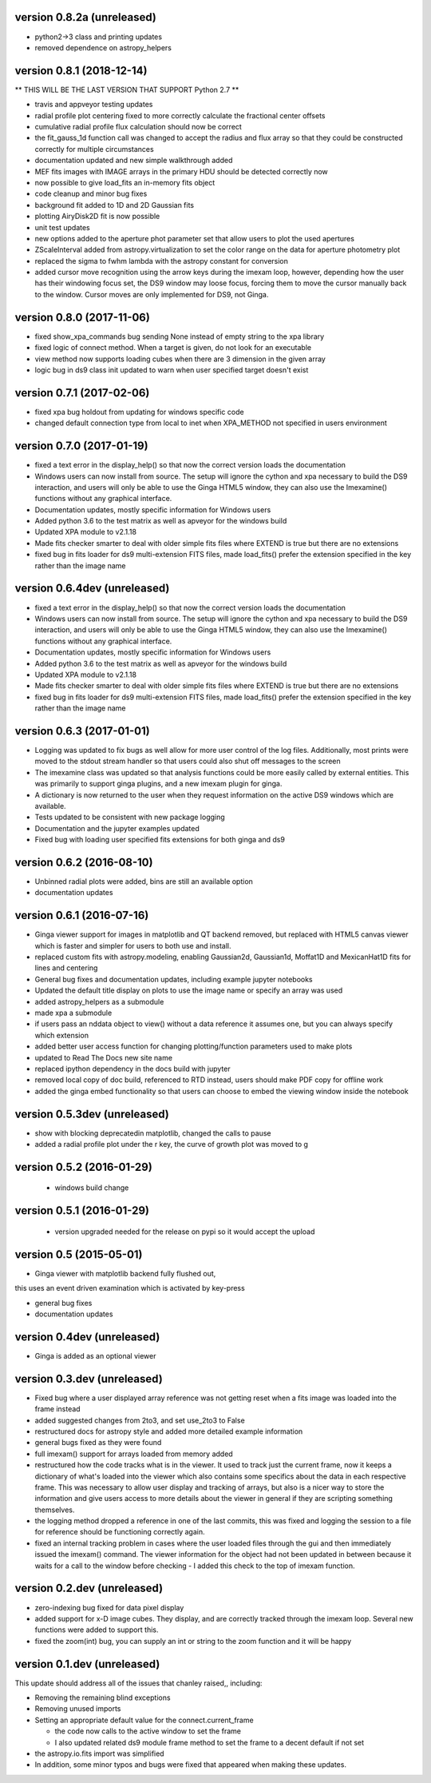 version 0.8.2a (unreleased)
---------------------------
- python2->3 class and printing updates
- removed dependence on astropy_helpers

version 0.8.1 (2018-12-14)
--------------------------
** THIS WILL BE THE LAST VERSION THAT SUPPORT Python 2.7 **

- travis and appveyor testing updates
- radial profile plot centering fixed to more correctly calculate the fractional center offsets
- cumulative radial profile flux calculation should now be correct
- the fit_gauss_1d function call was changed to accept the radius and flux array so that they
  could be constructed correctly for multiple circumstances 
- documentation updated and new simple walkthrough added
- MEF fits images with IMAGE arrays in the primary HDU should be detected correctly now
- now possible to give load_fits an in-memory fits object
- code cleanup and minor bug fixes
- background fit added to 1D and 2D Gaussian fits
- plotting AiryDisk2D fit is now possible
- unit test updates
- new options added to the aperture phot parameter set that allow users to plot the used apertures
- ZScaleInterval added from astropy.virtualization to set the color range on the data for aperture photometry plot
- replaced the sigma to fwhm lambda with the astropy constant for conversion
- added cursor move recognition using the arrow keys during the imexam loop, however, depending how the user has their windowing focus set, the DS9 window may loose focus, forcing them to move the cursor manually back to the window. Cursor moves are only implemented for DS9, not Ginga.

version 0.8.0 (2017-11-06)
--------------------------
- fixed show_xpa_commands bug sending None instead of empty string
  to the xpa library
- fixed logic of connect method. When a target is given, do not look
  for an executable
- view method now supports loading cubes when there are 3 dimension in the given array
- logic bug in ds9 class init updated to warn when user specified target doesn't exist

  
version 0.7.1 (2017-02-06)
--------------------------
- fixed xpa bug holdout from updating for windows specific code
- changed default connection type from local to inet when XPA_METHOD not specified in users environment


version 0.7.0 (2017-01-19)
--------------------------
- fixed a text error in the display_help() so that now the correct version loads the documentation
- Windows users can now install from source. The setup will ignore the cython and xpa necessary to build the DS9 interaction, and users will only be able to use the Ginga HTML5 window, they can also use the Imexamine() functions without any graphical interface.
- Documentation updates, mostly specific information for Windows users
- Added python 3.6 to the test matrix as well as apveyor for the windows build
- Updated XPA module to v2.1.18
- Made fits checker smarter to deal with older simple fits files where EXTEND is true but there are no extensions
- fixed bug in fits loader for ds9 multi-extension FITS files, made load_fits() prefer the extension specified in the key rather than the image name



version 0.6.4dev (unreleased)
-----------------------------
- fixed a text error in the display_help() so that now the correct version loads the documentation
- Windows users can now install from source. The setup will ignore the cython and xpa necessary to build the DS9 interaction, and users will only be able to use the Ginga HTML5 window, they can also use the Imexamine() functions without any graphical interface.
- Documentation updates, mostly specific information for Windows users
- Added python 3.6 to the test matrix as well as apveyor for the windows build
- Updated XPA module to v2.1.18
- Made fits checker smarter to deal with older simple fits files where EXTEND is true but there are no extensions
- fixed bug in fits loader for ds9 multi-extension FITS files, made load_fits() prefer the extension specified in the key rather than the image name


version 0.6.3 (2017-01-01)
--------------------------
- Logging was updated to fix bugs as well allow for more user control of the log files. Additionally, most prints were moved to the stdout stream handler so that users could also shut off messages to the screen
- The imexamine class was updated so that analysis functions could be more easily called by external entities. This was primarily to support ginga plugins, and a new imexam plugin for ginga.
- A dictionary is now returned to the user when they request information on the active DS9 windows which are available.
- Tests updated to be consistent with new package logging
- Documentation and the jupyter examples updated
- Fixed bug with loading user specified fits extensions for both ginga and ds9


version 0.6.2 (2016-08-10)
--------------------------
- Unbinned radial plots were added, bins are still an available option
- documentation updates


version 0.6.1 (2016-07-16)
--------------------------
- Ginga viewer support for images in matplotlib and QT backend removed, but replaced with HTML5 canvas viewer which is faster and simpler for users to both use and install.
- replaced custom fits with astropy.modeling, enabling Gaussian2d, Gaussian1d, Moffat1D and MexicanHat1D fits for lines and centering
- General bug fixes and documentation updates, including example jupyter notebooks
- Updated the default title display on plots to use the image name or specify an array was used
- added astropy_helpers as a submodule
- made xpa a submodule
- if users pass an nddata object to view()  without a data reference it assumes one, but you can always specify which extension
- added better user access function for changing plotting/function parameters used to make plots
- updated to Read The Docs new site name
- replaced ipython dependency in the docs build with jupyter
- removed local copy of doc build, referenced to RTD instead, users should make PDF copy for offline work
- added the ginga embed functionality so that users can choose to embed the viewing window inside the notebook

version 0.5.3dev (unreleased)
-----------------------------
- show with blocking deprecatedin matplotlib, changed the calls to pause
- added a radial profile plot under the r key, the curve of growth plot was moved to g


version 0.5.2 (2016-01-29)
--------------------------
 - windows build change


version 0.5.1 (2016-01-29)
--------------------------
 - version upgraded needed for the release on pypi so it would accept the upload


version 0.5 (2015-05-01)
------------------------

- Ginga viewer with matplotlib backend fully flushed out,
this uses an event driven examination which is activated by key-press

- general bug fixes

- documentation updates


version 0.4dev (unreleased)
---------------------------

- Ginga is added as an optional viewer


version 0.3.dev (unreleased)
----------------------------
- Fixed bug where a user displayed array reference was not getting reset when a fits image was loaded into the frame instead

- added suggested changes from 2to3, and set use_2to3 to False

- restructured docs for astropy style and added more detailed example information

- general bugs fixed as they were found

- full imexam() support for arrays loaded from memory added

- restructured how the code tracks what is in the viewer. It used to track just the
  current frame, now it keeps a dictionary of what's loaded into the viewer which also
  contains some specifics about the data in each respective frame. This was necessary to
  allow user display and tracking of arrays, but also is a nicer way to store the information
  and give users access to more details about the viewer in general if they are scripting something
  themselves.

- the logging method dropped a reference in one of the last commits, this was fixed and logging the
  session to a file for reference should be functioning correctly again.

- fixed an internal tracking problem in cases where the user loaded files through the gui and then
  immediately issued the imexam() command. The viewer information for the object had not been updated in
  between because it waits for a call to the window before checking - I added this check to the top of
  imexam function.

version 0.2.dev (unreleased)
----------------------------

- zero-indexing bug fixed for data pixel display

- added support for x-D image cubes. They display, and are correctly tracked through
  the imexam loop. Several new functions were added to support this.

- fixed the zoom(int) bug, you can supply an int or string to the zoom function and it will be happy



version 0.1.dev (unreleased)
----------------------------

This update should address all of the issues that chanley raised,, including:

- Removing the remaining blind exceptions

- Removing unused imports

- Setting an appropriate default value for the connect.current_frame

  - the code now calls to the active window to set the frame

  - I also updated related ds9 module frame method to set the frame to a decent default if not set

- the astropy.io.fits import was simplified

- In addition, some minor typos and bugs were fixed that appeared when making these updates.
